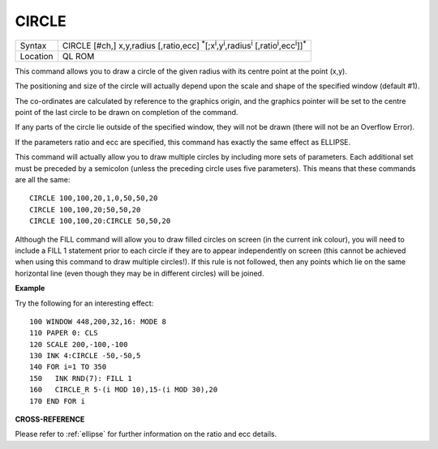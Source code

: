 ..  _circle:

CIRCLE
======

+----------+------------------------------------------------------------------------------------------------------------------------------------------------+
| Syntax   | CIRCLE [#ch,] x,y,radius [,ratio,ecc] :sup:`\*`\ [;x\ :sup:`i`\ ,y\ :sup:`i`\ ,radius\ :sup:`i` [,ratio\ :sup:`i`\ ,ecc\ :sup:`i`]]\ :sup:`\*` |
+----------+------------------------------------------------------------------------------------------------------------------------------------------------+
| Location | QL ROM                                                                                                                                         |
+----------+------------------------------------------------------------------------------------------------------------------------------------------------+

This command allows you to draw a circle of the given radius with its
centre point at the point (x,y).

The positioning and size of the circle will actually depend upon the
scale and shape of the specified window (default #1).

The co-ordinates are calculated by reference to the graphics origin, and
the graphics pointer will be set to the centre point of the last circle
to be drawn on completion of the command.

If any parts of the circle lie outside of the specified window, they
will not be drawn (there will not be an Overflow Error).

If the parameters ratio and ecc are specified, this command has exactly
the same effect as ELLIPSE.

This command will actually allow you to draw multiple circles by
including more sets of parameters. Each additional set must be preceded
by a semicolon (unless the preceding circle uses five parameters). This
means that these commands are all the same:

::

    CIRCLE 100,100,20,1,0,50,50,20
    CIRCLE 100,100,20;50,50,20
    CIRCLE 100,100,20:CIRCLE 50,50,20

Although the FILL command will allow you to draw filled circles on
screen (in the current ink colour), you will need to include a FILL 1
statement prior to each circle if they are to appear independently on
screen (this cannot be achieved when using this command to draw multiple
circles!). If this rule is not followed, then any points which lie on
the same horizontal line (even though they may be in different circles)
will be joined.

**Example**

Try the following for an interesting effect:

::

    100 WINDOW 448,200,32,16: MODE 8
    110 PAPER 0: CLS
    120 SCALE 200,-100,-100
    130 INK 4:CIRCLE -50,-50,5
    140 FOR i=1 TO 350
    150   INK RND(7): FILL 1
    160   CIRCLE_R 5-(i MOD 10),15-(i MOD 30),20
    170 END FOR i

**CROSS-REFERENCE**

Please refer to :ref:`ellipse` for further
information on the ratio and ecc details.

